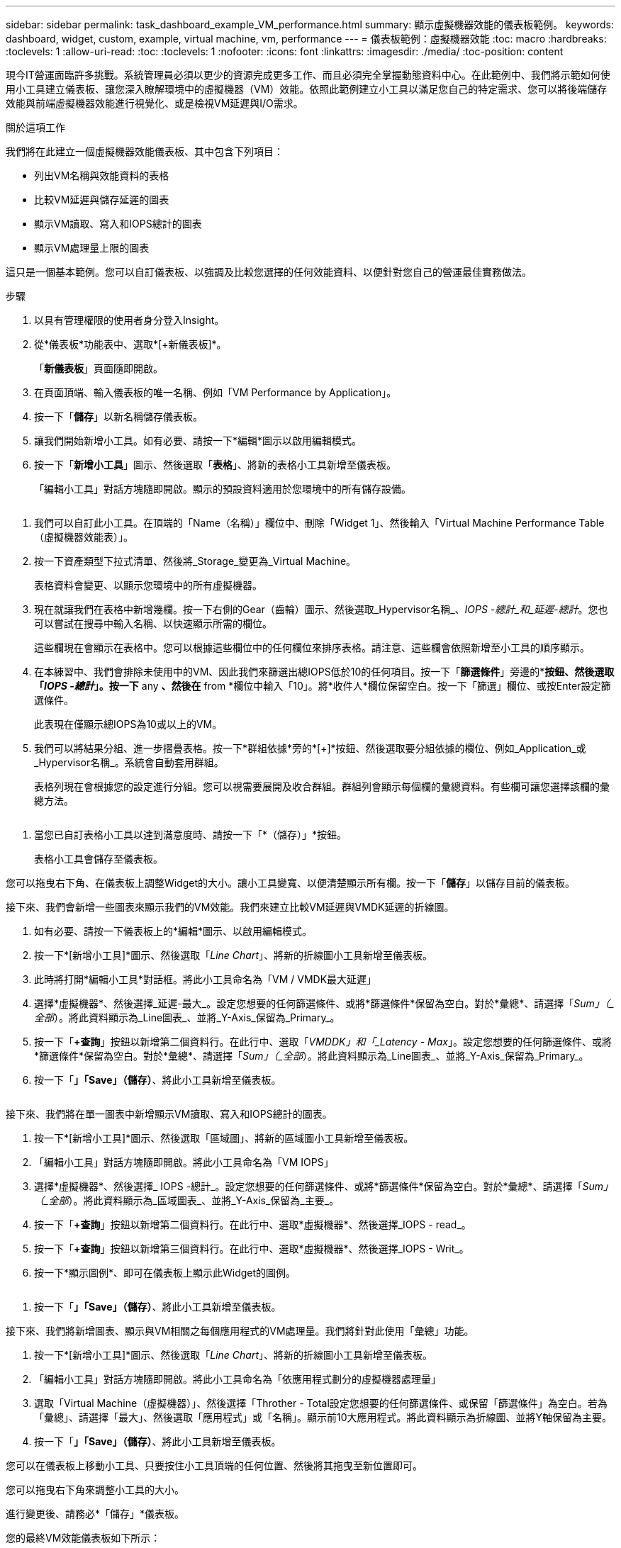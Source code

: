 ---
sidebar: sidebar 
permalink: task_dashboard_example_VM_performance.html 
summary: 顯示虛擬機器效能的儀表板範例。 
keywords: dashboard, widget, custom, example, virtual machine, vm, performance 
---
= 儀表板範例：虛擬機器效能
:toc: macro
:hardbreaks:
:toclevels: 1
:allow-uri-read: 
:toc: 
:toclevels: 1
:nofooter: 
:icons: font
:linkattrs: 
:imagesdir: ./media/
:toc-position: content


[role="lead"]
現今IT營運面臨許多挑戰。系統管理員必須以更少的資源完成更多工作、而且必須完全掌握動態資料中心。在此範例中、我們將示範如何使用小工具建立儀表板、讓您深入瞭解環境中的虛擬機器（VM）效能。依照此範例建立小工具以滿足您自己的特定需求、您可以將後端儲存效能與前端虛擬機器效能進行視覺化、或是檢視VM延遲與I/O需求。

.關於這項工作
我們將在此建立一個虛擬機器效能儀表板、其中包含下列項目：

* 列出VM名稱與效能資料的表格
* 比較VM延遲與儲存延遲的圖表
* 顯示VM讀取、寫入和IOPS總計的圖表
* 顯示VM處理量上限的圖表


這只是一個基本範例。您可以自訂儀表板、以強調及比較您選擇的任何效能資料、以便針對您自己的營運最佳實務做法。

.步驟
. 以具有管理權限的使用者身分登入Insight。
. 從*儀表板*功能表中、選取*[+新儀表板]*。
+
「*新儀表板*」頁面隨即開啟。

. 在頁面頂端、輸入儀表板的唯一名稱、例如「VM Performance by Application」。
. 按一下「*儲存*」以新名稱儲存儀表板。
. 讓我們開始新增小工具。如有必要、請按一下*編輯*圖示以啟用編輯模式。
. 按一下「*新增小工具*」圖示、然後選取「*表格*」、將新的表格小工具新增至儀表板。
+
「編輯小工具」對話方塊隨即開啟。顯示的預設資料適用於您環境中的所有儲存設備。



image:VMDashboard-TableWidget1.png[""]

. 我們可以自訂此小工具。在頂端的「Name（名稱）」欄位中、刪除「Widget 1」、然後輸入「Virtual Machine Performance Table（虛擬機器效能表）」。
. 按一下資產類型下拉式清單、然後將_Storage_變更為_Virtual Machine。
+
表格資料會變更、以顯示您環境中的所有虛擬機器。

. 現在就讓我們在表格中新增幾欄。按一下右側的Gear（齒輪）圖示、然後選取_Hypervisor名稱_、_IOPS -總計_和_延遲-總計_。您也可以嘗試在搜尋中輸入名稱、以快速顯示所需的欄位。
+
這些欄現在會顯示在表格中。您可以根據這些欄位中的任何欄位來排序表格。請注意、這些欄會依照新增至小工具的順序顯示。

. 在本練習中、我們會排除未使用中的VM、因此我們來篩選出總IOPS低於10的任何項目。按一下「*篩選條件*」旁邊的*[+]*按鈕、然後選取「_IOPS -總計_」。按一下* any *、然後在* from *欄位中輸入「10」。將*收件人*欄位保留空白。按一下「篩選」欄位、或按Enter設定篩選條件。
+
此表現在僅顯示總IOPS為10或以上的VM。

. 我們可以將結果分組、進一步摺疊表格。按一下*群組依據*旁的*[+]*按鈕、然後選取要分組依據的欄位、例如_Application_或_Hypervisor名稱_。系統會自動套用群組。
+
表格列現在會根據您的設定進行分組。您可以視需要展開及收合群組。群組列會顯示每個欄的彙總資料。有些欄可讓您選擇該欄的彙總方法。



image:VMDashboard-TableWidgetGroup.png[""]

. 當您已自訂表格小工具以達到滿意度時、請按一下「*（儲存）」*按鈕。
+
表格小工具會儲存至儀表板。



您可以拖曳右下角、在儀表板上調整Widget的大小。讓小工具變寬、以便清楚顯示所有欄。按一下「*儲存*」以儲存目前的儀表板。

接下來、我們會新增一些圖表來顯示我們的VM效能。我們來建立比較VM延遲與VMDK延遲的折線圖。

. 如有必要、請按一下儀表板上的*編輯*圖示、以啟用編輯模式。
. 按一下*[新增小工具]*圖示、然後選取「_Line Chart_」、將新的折線圖小工具新增至儀表板。
. 此時將打開*編輯小工具*對話框。將此小工具命名為「VM / VMDK最大延遲」
. 選擇*虛擬機器*、然後選擇_延遲-最大_。設定您想要的任何篩選條件、或將*篩選條件*保留為空白。對於*彙總*、請選擇「_Sum」（_全部_）。將此資料顯示為_Line圖表_、並將_Y-Axis_保留為_Primary_。
. 按一下「*+查詢*」按鈕以新增第二個資料行。在此行中、選取「_VMDDK」和「_Latency - Max_」。設定您想要的任何篩選條件、或將*篩選條件*保留為空白。對於*彙總*、請選擇「_Sum」（_全部_）。將此資料顯示為_Line圖表_、並將_Y-Axis_保留為_Primary_。
. 按一下「*」「Save」（儲存）*、將此小工具新增至儀表板。


image:VMDashboard-LineChartVMLatency.png[""]

接下來、我們將在單一圖表中新增顯示VM讀取、寫入和IOPS總計的圖表。

. 按一下*[新增小工具]*圖示、然後選取「區域圖」、將新的區域圖小工具新增至儀表板。
. 「編輯小工具」對話方塊隨即開啟。將此小工具命名為「VM IOPS」
. 選擇*虛擬機器*、然後選擇_ IOPS -總計_。設定您想要的任何篩選條件、或將*篩選條件*保留為空白。對於*彙總*、請選擇「_Sum」（_全部_）。將此資料顯示為_區域圖表_、並將_Y-Axis_保留為_主要_。
. 按一下「*+查詢*」按鈕以新增第二個資料行。在此行中、選取*虛擬機器*、然後選擇_IOPS - read_。
. 按一下「*+查詢*」按鈕以新增第三個資料行。在此行中、選取*虛擬機器*、然後選擇_IOPS - Writ_。
. 按一下*顯示圖例*、即可在儀表板上顯示此Widget的圖例。


image:VMDashboard-AreaChartVMIOPS.png[""]

. 按一下「*」「Save」（儲存）*、將此小工具新增至儀表板。


接下來、我們將新增圖表、顯示與VM相關之每個應用程式的VM處理量。我們將針對此使用「彙總」功能。

. 按一下*[新增小工具]*圖示、然後選取「_Line Chart_」、將新的折線圖小工具新增至儀表板。
. 「編輯小工具」對話方塊隨即開啟。將此小工具命名為「依應用程式劃分的虛擬機器處理量」
. 選取「Virtual Machine（虛擬機器）」、然後選擇「Throther - Total設定您想要的任何篩選條件、或保留「篩選條件」為空白。若為「彙總」、請選擇「最大」、然後選取「應用程式」或「名稱」。顯示前10大應用程式。將此資料顯示為折線圖、並將Y軸保留為主要。
. 按一下「*」「Save」（儲存）*、將此小工具新增至儀表板。


您可以在儀表板上移動小工具、只要按住小工具頂端的任何位置、然後將其拖曳至新位置即可。

您可以拖曳右下角來調整小工具的大小。

進行變更後、請務必*「儲存」*儀表板。

您的最終VM效能儀表板如下所示：

image:VMDashExample1.png[""]
